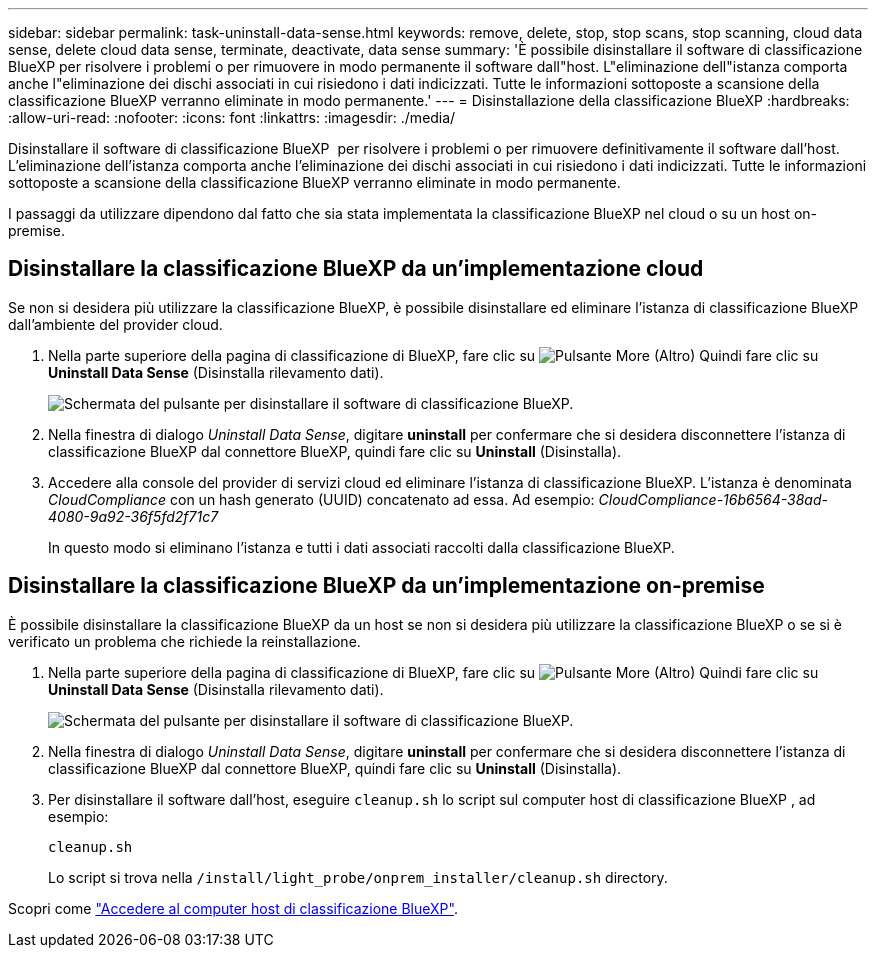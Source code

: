 ---
sidebar: sidebar 
permalink: task-uninstall-data-sense.html 
keywords: remove, delete, stop, stop scans, stop scanning, cloud data sense, delete cloud data sense, terminate, deactivate, data sense 
summary: 'È possibile disinstallare il software di classificazione BlueXP per risolvere i problemi o per rimuovere in modo permanente il software dall"host. L"eliminazione dell"istanza comporta anche l"eliminazione dei dischi associati in cui risiedono i dati indicizzati. Tutte le informazioni sottoposte a scansione della classificazione BlueXP verranno eliminate in modo permanente.' 
---
= Disinstallazione della classificazione BlueXP
:hardbreaks:
:allow-uri-read: 
:nofooter: 
:icons: font
:linkattrs: 
:imagesdir: ./media/


[role="lead"]
Disinstallare il software di classificazione BlueXP  per risolvere i problemi o per rimuovere definitivamente il software dall'host. L'eliminazione dell'istanza comporta anche l'eliminazione dei dischi associati in cui risiedono i dati indicizzati. Tutte le informazioni sottoposte a scansione della classificazione BlueXP verranno eliminate in modo permanente.

I passaggi da utilizzare dipendono dal fatto che sia stata implementata la classificazione BlueXP nel cloud o su un host on-premise.



== Disinstallare la classificazione BlueXP da un'implementazione cloud

Se non si desidera più utilizzare la classificazione BlueXP, è possibile disinstallare ed eliminare l'istanza di classificazione BlueXP dall'ambiente del provider cloud.

. Nella parte superiore della pagina di classificazione di BlueXP, fare clic su image:screenshot_gallery_options.gif["Pulsante More (Altro)"] Quindi fare clic su *Uninstall Data Sense* (Disinstalla rilevamento dati).
+
image:screenshot_compliance_uninstall.png["Schermata del pulsante per disinstallare il software di classificazione BlueXP."]

. Nella finestra di dialogo _Uninstall Data Sense_, digitare *uninstall* per confermare che si desidera disconnettere l'istanza di classificazione BlueXP dal connettore BlueXP, quindi fare clic su *Uninstall* (Disinstalla).
. Accedere alla console del provider di servizi cloud ed eliminare l'istanza di classificazione BlueXP. L'istanza è denominata _CloudCompliance_ con un hash generato (UUID) concatenato ad essa. Ad esempio: _CloudCompliance-16b6564-38ad-4080-9a92-36f5fd2f71c7_
+
In questo modo si eliminano l'istanza e tutti i dati associati raccolti dalla classificazione BlueXP.





== Disinstallare la classificazione BlueXP da un'implementazione on-premise

È possibile disinstallare la classificazione BlueXP da un host se non si desidera più utilizzare la classificazione BlueXP o se si è verificato un problema che richiede la reinstallazione.

. Nella parte superiore della pagina di classificazione di BlueXP, fare clic su image:screenshot_gallery_options.gif["Pulsante More (Altro)"] Quindi fare clic su *Uninstall Data Sense* (Disinstalla rilevamento dati).
+
image:screenshot_compliance_uninstall.png["Schermata del pulsante per disinstallare il software di classificazione BlueXP."]

. Nella finestra di dialogo _Uninstall Data Sense_, digitare *uninstall* per confermare che si desidera disconnettere l'istanza di classificazione BlueXP dal connettore BlueXP, quindi fare clic su *Uninstall* (Disinstalla).
. Per disinstallare il software dall'host, eseguire `cleanup.sh` lo script sul computer host di classificazione BlueXP , ad esempio:
+
[source, cli]
----
cleanup.sh
----
+
Lo script si trova nella `/install/light_probe/onprem_installer/cleanup.sh` directory.



Scopri come link:reference-log-in-to-instance.html["Accedere al computer host di classificazione BlueXP"].
